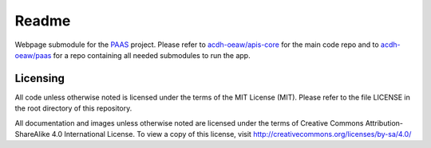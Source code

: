 Readme
======

Webpage submodule for the PAAS_ project. Please refer to `acdh-oeaw/apis-core <https://github.com/acdh-oeaw/apis-core>`_ for the main code repo and to `acdh-oeaw/paas <https://github.com/acdh-oeaw/paas>`_ for a repo containing all needed submodules to run the app.

Licensing
---------

All code unless otherwise noted is licensed under the terms of the MIT License (MIT). Please refer to the file LICENSE in the root directory of this repository.

All documentation and images unless otherwise noted are licensed under the terms of Creative Commons Attribution-ShareAlike 4.0 International License. To view a copy of this license, visit http://creativecommons.org/licenses/by-sa/4.0/

.. _PAAS: https://paas.acdh.oeaw.ac.at